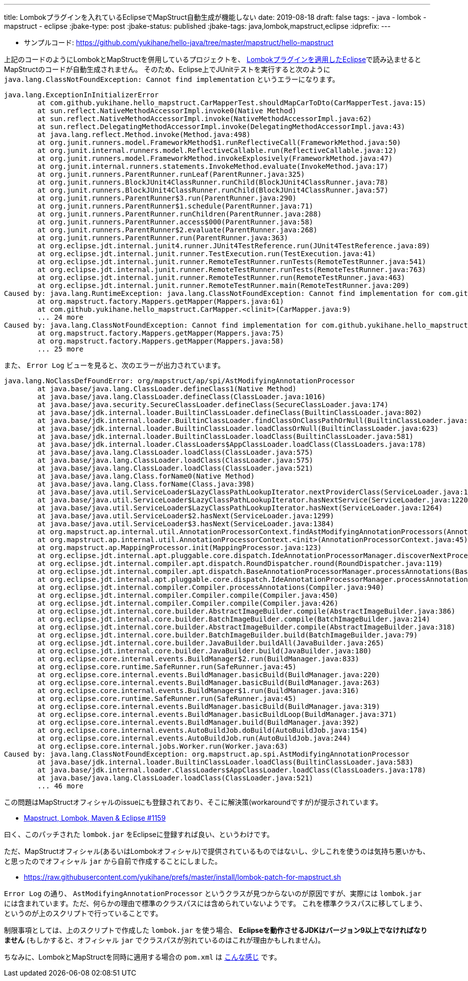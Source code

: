 ---
title: Lombokプラグインを入れているEclipseでMapStruct自動生成が機能しない
date: 2019-08-18
draft: false
tags:
  - java
  - lombok
  - mapstruct
  - eclipse
:jbake-type: post
:jbake-status: published
:jbake-tags: java,lombok,mapstruct,eclipse
:idprefix:
---

* サンプルコード: https://github.com/yukihane/hello-java/tree/master/mapstruct/hello-mapstruct

上記のコードのようにLombokとMapStructを併用しているプロジェクトを、 https://projectlombok.org/setup/eclipse[Lombokプラグインを適用したEclipse]で読み込ませるとMapStructのコードが自動生成されません。
そのため、Eclipse上でJUnitテストを実行すると次のように `java.lang.ClassNotFoundException: Cannot find implementation` というエラーになります。

----
java.lang.ExceptionInInitializerError
	at com.github.yukihane.hello_mapstruct.CarMapperTest.shouldMapCarToDto(CarMapperTest.java:15)
	at sun.reflect.NativeMethodAccessorImpl.invoke0(Native Method)
	at sun.reflect.NativeMethodAccessorImpl.invoke(NativeMethodAccessorImpl.java:62)
	at sun.reflect.DelegatingMethodAccessorImpl.invoke(DelegatingMethodAccessorImpl.java:43)
	at java.lang.reflect.Method.invoke(Method.java:498)
	at org.junit.runners.model.FrameworkMethod$1.runReflectiveCall(FrameworkMethod.java:50)
	at org.junit.internal.runners.model.ReflectiveCallable.run(ReflectiveCallable.java:12)
	at org.junit.runners.model.FrameworkMethod.invokeExplosively(FrameworkMethod.java:47)
	at org.junit.internal.runners.statements.InvokeMethod.evaluate(InvokeMethod.java:17)
	at org.junit.runners.ParentRunner.runLeaf(ParentRunner.java:325)
	at org.junit.runners.BlockJUnit4ClassRunner.runChild(BlockJUnit4ClassRunner.java:78)
	at org.junit.runners.BlockJUnit4ClassRunner.runChild(BlockJUnit4ClassRunner.java:57)
	at org.junit.runners.ParentRunner$3.run(ParentRunner.java:290)
	at org.junit.runners.ParentRunner$1.schedule(ParentRunner.java:71)
	at org.junit.runners.ParentRunner.runChildren(ParentRunner.java:288)
	at org.junit.runners.ParentRunner.access$000(ParentRunner.java:58)
	at org.junit.runners.ParentRunner$2.evaluate(ParentRunner.java:268)
	at org.junit.runners.ParentRunner.run(ParentRunner.java:363)
	at org.eclipse.jdt.internal.junit4.runner.JUnit4TestReference.run(JUnit4TestReference.java:89)
	at org.eclipse.jdt.internal.junit.runner.TestExecution.run(TestExecution.java:41)
	at org.eclipse.jdt.internal.junit.runner.RemoteTestRunner.runTests(RemoteTestRunner.java:541)
	at org.eclipse.jdt.internal.junit.runner.RemoteTestRunner.runTests(RemoteTestRunner.java:763)
	at org.eclipse.jdt.internal.junit.runner.RemoteTestRunner.run(RemoteTestRunner.java:463)
	at org.eclipse.jdt.internal.junit.runner.RemoteTestRunner.main(RemoteTestRunner.java:209)
Caused by: java.lang.RuntimeException: java.lang.ClassNotFoundException: Cannot find implementation for com.github.yukihane.hello_mapstruct.CarMapper
	at org.mapstruct.factory.Mappers.getMapper(Mappers.java:61)
	at com.github.yukihane.hello_mapstruct.CarMapper.<clinit>(CarMapper.java:9)
	... 24 more
Caused by: java.lang.ClassNotFoundException: Cannot find implementation for com.github.yukihane.hello_mapstruct.CarMapper
	at org.mapstruct.factory.Mappers.getMapper(Mappers.java:75)
	at org.mapstruct.factory.Mappers.getMapper(Mappers.java:58)
	... 25 more
----

また、 `Error Log` ビューを見ると、次のエラーが出力されています。

----
java.lang.NoClassDefFoundError: org/mapstruct/ap/spi/AstModifyingAnnotationProcessor
	at java.base/java.lang.ClassLoader.defineClass1(Native Method)
	at java.base/java.lang.ClassLoader.defineClass(ClassLoader.java:1016)
	at java.base/java.security.SecureClassLoader.defineClass(SecureClassLoader.java:174)
	at java.base/jdk.internal.loader.BuiltinClassLoader.defineClass(BuiltinClassLoader.java:802)
	at java.base/jdk.internal.loader.BuiltinClassLoader.findClassOnClassPathOrNull(BuiltinClassLoader.java:700)
	at java.base/jdk.internal.loader.BuiltinClassLoader.loadClassOrNull(BuiltinClassLoader.java:623)
	at java.base/jdk.internal.loader.BuiltinClassLoader.loadClass(BuiltinClassLoader.java:581)
	at java.base/jdk.internal.loader.ClassLoaders$AppClassLoader.loadClass(ClassLoaders.java:178)
	at java.base/java.lang.ClassLoader.loadClass(ClassLoader.java:575)
	at java.base/java.lang.ClassLoader.loadClass(ClassLoader.java:575)
	at java.base/java.lang.ClassLoader.loadClass(ClassLoader.java:521)
	at java.base/java.lang.Class.forName0(Native Method)
	at java.base/java.lang.Class.forName(Class.java:398)
	at java.base/java.util.ServiceLoader$LazyClassPathLookupIterator.nextProviderClass(ServiceLoader.java:1209)
	at java.base/java.util.ServiceLoader$LazyClassPathLookupIterator.hasNextService(ServiceLoader.java:1220)
	at java.base/java.util.ServiceLoader$LazyClassPathLookupIterator.hasNext(ServiceLoader.java:1264)
	at java.base/java.util.ServiceLoader$2.hasNext(ServiceLoader.java:1299)
	at java.base/java.util.ServiceLoader$3.hasNext(ServiceLoader.java:1384)
	at org.mapstruct.ap.internal.util.AnnotationProcessorContext.findAstModifyingAnnotationProcessors(AnnotationProcessorContext.java:91)
	at org.mapstruct.ap.internal.util.AnnotationProcessorContext.<init>(AnnotationProcessorContext.java:45)
	at org.mapstruct.ap.MappingProcessor.init(MappingProcessor.java:123)
	at org.eclipse.jdt.internal.apt.pluggable.core.dispatch.IdeAnnotationProcessorManager.discoverNextProcessor(IdeAnnotationProcessorManager.java:97)
	at org.eclipse.jdt.internal.compiler.apt.dispatch.RoundDispatcher.round(RoundDispatcher.java:119)
	at org.eclipse.jdt.internal.compiler.apt.dispatch.BaseAnnotationProcessorManager.processAnnotations(BaseAnnotationProcessorManager.java:171)
	at org.eclipse.jdt.internal.apt.pluggable.core.dispatch.IdeAnnotationProcessorManager.processAnnotations(IdeAnnotationProcessorManager.java:138)
	at org.eclipse.jdt.internal.compiler.Compiler.processAnnotations(Compiler.java:940)
	at org.eclipse.jdt.internal.compiler.Compiler.compile(Compiler.java:450)
	at org.eclipse.jdt.internal.compiler.Compiler.compile(Compiler.java:426)
	at org.eclipse.jdt.internal.core.builder.AbstractImageBuilder.compile(AbstractImageBuilder.java:386)
	at org.eclipse.jdt.internal.core.builder.BatchImageBuilder.compile(BatchImageBuilder.java:214)
	at org.eclipse.jdt.internal.core.builder.AbstractImageBuilder.compile(AbstractImageBuilder.java:318)
	at org.eclipse.jdt.internal.core.builder.BatchImageBuilder.build(BatchImageBuilder.java:79)
	at org.eclipse.jdt.internal.core.builder.JavaBuilder.buildAll(JavaBuilder.java:265)
	at org.eclipse.jdt.internal.core.builder.JavaBuilder.build(JavaBuilder.java:180)
	at org.eclipse.core.internal.events.BuildManager$2.run(BuildManager.java:833)
	at org.eclipse.core.runtime.SafeRunner.run(SafeRunner.java:45)
	at org.eclipse.core.internal.events.BuildManager.basicBuild(BuildManager.java:220)
	at org.eclipse.core.internal.events.BuildManager.basicBuild(BuildManager.java:263)
	at org.eclipse.core.internal.events.BuildManager$1.run(BuildManager.java:316)
	at org.eclipse.core.runtime.SafeRunner.run(SafeRunner.java:45)
	at org.eclipse.core.internal.events.BuildManager.basicBuild(BuildManager.java:319)
	at org.eclipse.core.internal.events.BuildManager.basicBuildLoop(BuildManager.java:371)
	at org.eclipse.core.internal.events.BuildManager.build(BuildManager.java:392)
	at org.eclipse.core.internal.events.AutoBuildJob.doBuild(AutoBuildJob.java:154)
	at org.eclipse.core.internal.events.AutoBuildJob.run(AutoBuildJob.java:244)
	at org.eclipse.core.internal.jobs.Worker.run(Worker.java:63)
Caused by: java.lang.ClassNotFoundException: org.mapstruct.ap.spi.AstModifyingAnnotationProcessor
	at java.base/jdk.internal.loader.BuiltinClassLoader.loadClass(BuiltinClassLoader.java:583)
	at java.base/jdk.internal.loader.ClassLoaders$AppClassLoader.loadClass(ClassLoaders.java:178)
	at java.base/java.lang.ClassLoader.loadClass(ClassLoader.java:521)
	... 46 more
----

この問題はMapStructオフィシャルのissueにも登録されており、そこに解決策(workaroundですが)が提示されています。

* https://github.com/mapstruct/mapstruct/issues/1159#issuecomment-374617404[Mapstruct, Lombok, Maven & Eclipse #1159]

曰く、このパッチされた `lombok.jar` をEclipseに登録すれば良い、というわけです。

ただ、MapStructオフィシャル(あるいはLombokオフィシャル)で提供されているものではないし、少しこれを使うのは気持ち悪いかも、と思ったのでオフィシャル `jar` から自前で作成することにしました。

* https://raw.githubusercontent.com/yukihane/prefs/master/install/lombok-patch-for-mapstruct.sh

`Error Log` の通り、 `AstModifyingAnnotationProcessor` というクラスが見つからないのが原因ですが、実際には `lombok.jar` には含まれています。ただ、何らかの理由で標準のクラスパスには含められていないようです。
これを標準クラスパスに移してしまう、というのが上のスクリプトで行っていることです。

制限事項としては、上のスクリプトで作成した `lombok.jar` を使う場合、 *Eclipseを動作させるJDKはバージョン9以上でなければなりません* (もしかすると、オフィシャル `jar` でクラスパスが別れているのはこれが理由かもしれません)。

ちなみに、LombokとMapStructを同時に適用する場合の `pom.xml` は https://github.com/yukihane/hello-java/blob/master/mapstruct/hello-mapstruct/pom.xml[こんな感じ] です。